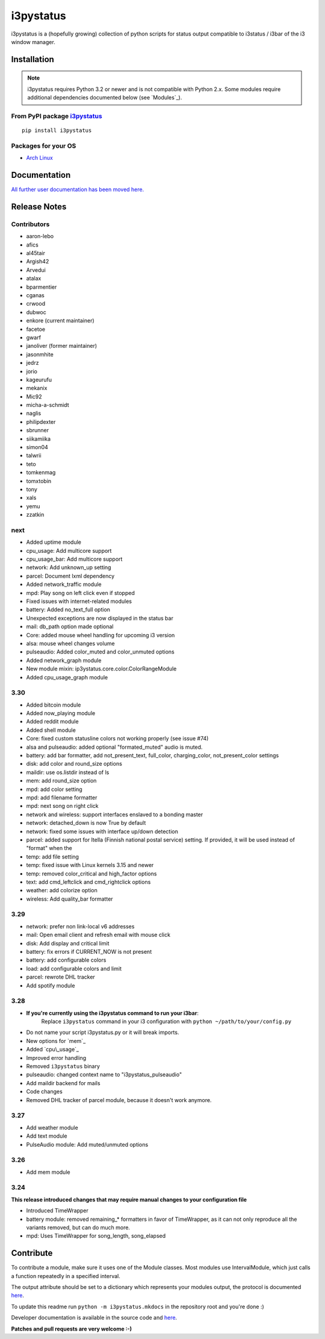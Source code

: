 ..  Always edit README.tpl.rst. Do not change the module reference manually.

i3pystatus
==========

.. image:: https://travis-ci.org/enkore/i3pystatus.svg?branch=master
    :target: https://travis-ci.org/enkore/i3pystatus

i3pystatus is a (hopefully growing) collection of python scripts for 
status output compatible to i3status / i3bar of the i3 window manager.

Installation
------------

.. admonition:: Note

    i3pystatus requires Python 3.2 or newer and is not compatible with
    Python 2.x. Some modules require additional dependencies
    documented below (see `Modules`_).

From PyPI package `i3pystatus <https://pypi.python.org/pypi/i3pystatus>`_
+++++++++++++++++++++++++++++++++++++++++++++++++++++++++++++++++++++++++

::

    pip install i3pystatus

Packages for your OS
++++++++++++++++++++

* `Arch Linux <https://aur.archlinux.org/packages/i3pystatus-git/>`_

Documentation
-------------

`All further user documentation has been moved here. <http://i3pystatus.readthedocs.org/en/latest/index.html>`_


Release Notes
-------------

Contributors
++++++++++++

* aaron-lebo
* afics
* al45tair
* Argish42
* Arvedui
* atalax
* bparmentier
* cganas
* crwood
* dubwoc
* enkore (current maintainer)
* facetoe
* gwarf
* janoliver (former maintainer)
* jasonmhite
* jedrz
* jorio
* kageurufu
* mekanix
* Mic92
* micha-a-schmidt
* naglis
* philipdexter
* sbrunner
* siikamiika
* simon04
* talwrii
* teto
* tomkenmag
* tomxtobin
* tony
* xals
* yemu
* zzatkin

next
++++

* Added uptime module
* cpu\_usage: Add multicore support
* cpu\_usage\_bar: Add multicore support
* network: Add unknown_up setting
* parcel: Document lxml dependency
* Added network\_traffic module
* mpd: Play song on left click even if stopped
* Fixed issues with internet-related modules
* battery: Added no_text_full option
* Unexpected exceptions are now displayed in the status bar
* mail: db_path option made optional
* Core: added mouse wheel handling for upcoming i3 version
* alsa: mouse wheel changes volume
* pulseaudio: Added color_muted and color_unmuted options
* Added network_graph module
* New module mixin: ip3ystatus.core.color.ColorRangeModule
* Added cpu_usage_graph module

3.30
++++

* Added bitcoin module
* Added now\_playing module
* Added reddit module
* Added shell module
* Core: fixed custom statusline colors not working properly (see issue #74)
* alsa and pulseaudio: added optional "formated_muted"
  audio is muted.
* battery: add bar formatter, add not_present_text, full_color,
  charging_color, not_present_color settings
* disk: add color and round_size options
* maildir: use os.listdir instead of ls
* mem: add round_size option
* mpd: add color setting
* mpd: add filename formatter
* mpd: next song on right click
* network and wireless: support interfaces enslaved to a bonding master
* network: detached_down is now True by default
* network: fixed some issues with interface up/down detection
* parcel: added support for Itella (Finnish national postal service)
  setting. If provided, it will be used instead of "format" when the
* temp: add file setting
* temp: fixed issue with Linux kernels 3.15 and newer
* temp: removed color_critical and high_factor options
* text: add cmd_leftclick and cmd_rightclick options
* weather: add colorize option
* wireless: Add quality_bar formatter

3.29
++++

* network: prefer non link-local v6 addresses
* mail: Open email client and refresh email with mouse click
* disk: Add display and critical limit
* battery: fix errors if CURRENT_NOW is not present
* battery: add configurable colors
* load: add configurable colors and limit
* parcel: rewrote DHL tracker
* Add spotify module

3.28
++++

* **If you're currently using the i3pystatus command to run your i3bar**:
    Replace ``i3pystatus`` command in your i3 configuration with ``python ~/path/to/your/config.py``
* Do not name your script i3pystatus.py or it will break imports.
* New options for `mem`_
* Added `cpu\_usage`_
* Improved error handling
* Removed ``i3pystatus`` binary
* pulseaudio: changed context name to "i3pystatus_pulseaudio"
* Add maildir backend for mails
* Code changes
* Removed DHL tracker of parcel module, because it doesn't work anymore.

3.27
++++

* Add weather module
* Add text module
* PulseAudio module: Add muted/unmuted options

3.26
++++

* Add mem module

3.24
++++

**This release introduced changes that may require manual changes to your
configuration file**

* Introduced TimeWrapper
* battery module: removed remaining\_* formatters in favor of
  TimeWrapper, as it can not only reproduce all the variants removed,
  but can do much more.
* mpd: Uses TimeWrapper for song_length, song_elapsed

Contribute
----------

To contribute a module, make sure it uses one of the Module classes. Most modules
use IntervalModule, which just calls a function repeatedly in a specified interval.

The output attribute should be set to a dictionary which represents your modules output,
the protocol is documented `here <http://i3wm.org/docs/i3bar-protocol.html>`_.

To update this readme run ``python -m i3pystatus.mkdocs`` in the
repository root and you're done :)

Developer documentation is available in the source code and `here
<http://i3pystatus.readthedocs.org/en/latest/>`_.

**Patches and pull requests are very welcome :-)**
